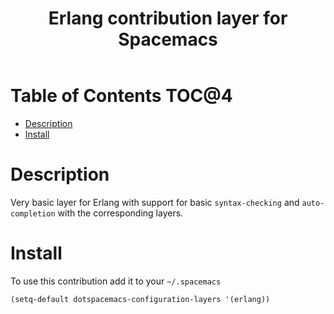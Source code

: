 #+TITLE: Erlang contribution layer for Spacemacs

[[file:img/erlang.png]]

* Table of Contents                                                   :TOC@4:
 - [[#description][Description]]
 - [[#install][Install]]

* Description

Very basic layer for Erlang with support for basic =syntax-checking= and
=auto-completion= with the corresponding layers.

* Install

To use this contribution add it to your =~/.spacemacs=

#+BEGIN_SRC emacs-lisp
  (setq-default dotspacemacs-configuration-layers '(erlang))
#+END_SRC
